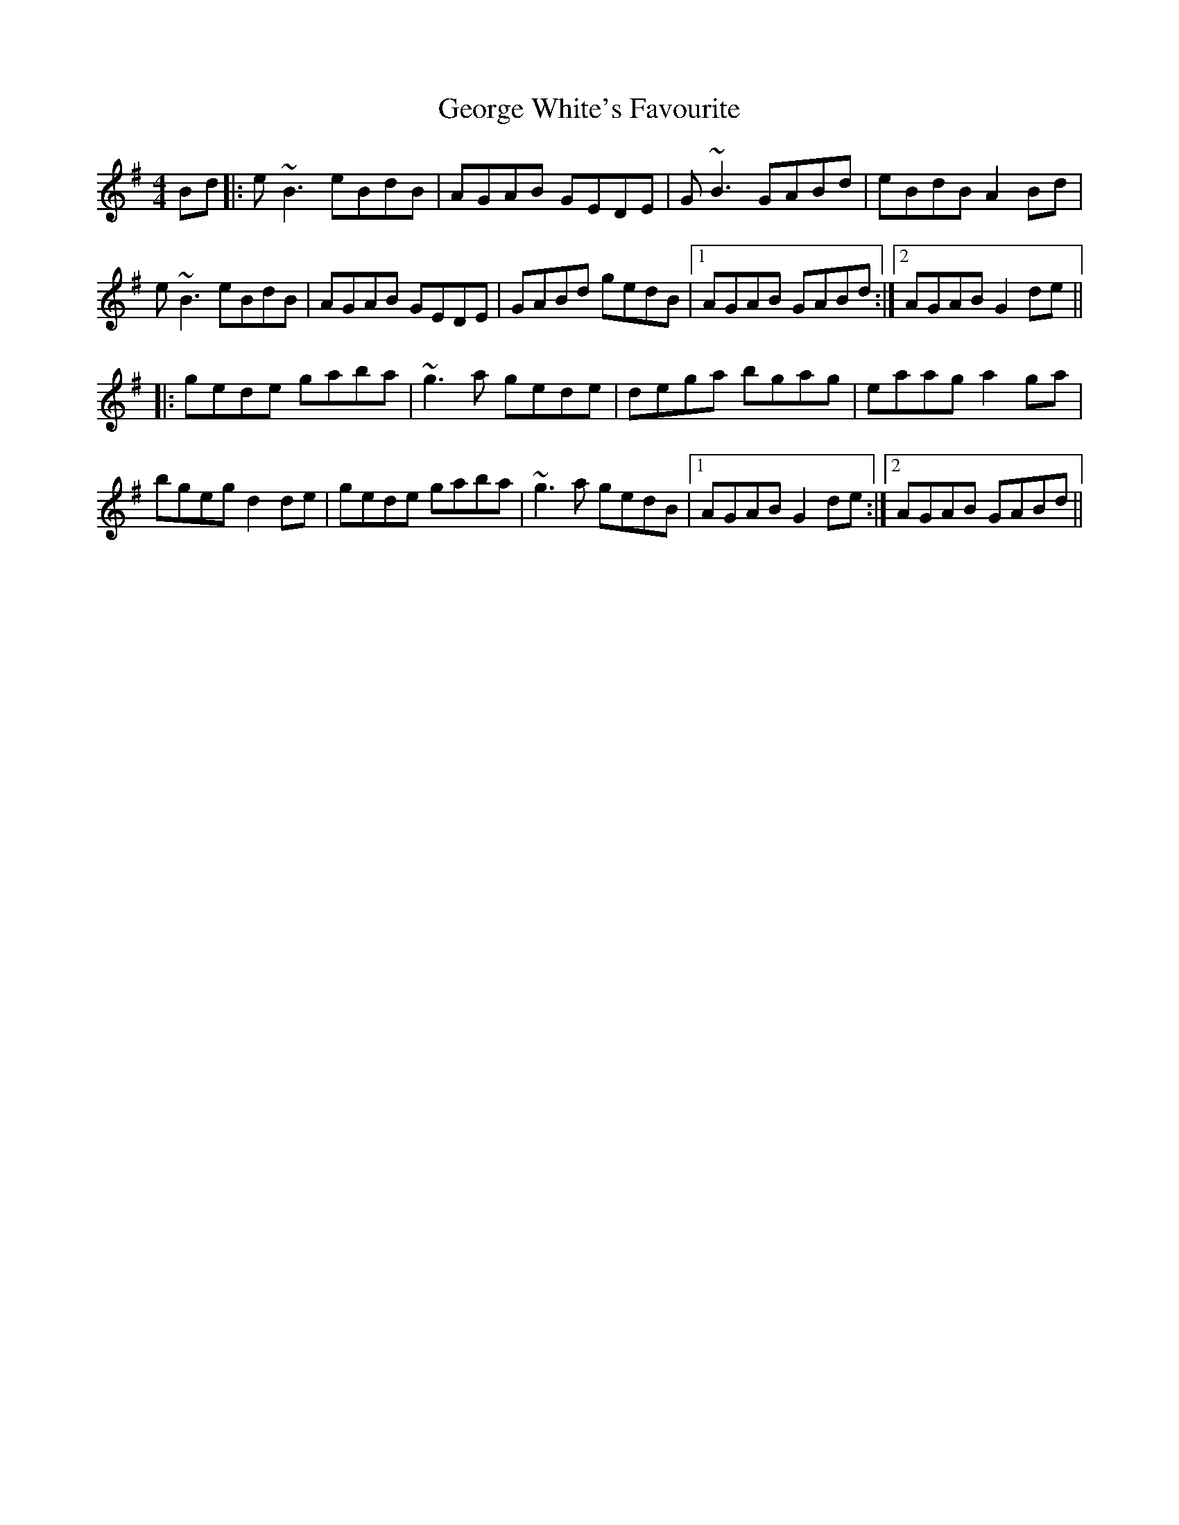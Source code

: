 X: 15037
T: George White's Favourite
R: reel
M: 4/4
K: Gmajor
Bd|:e~B3 eBdB|AGAB GEDE|G~B3 GABd|eBdB A2 Bd|
e~B3 eBdB|AGAB GEDE|GABd gedB|1 AGAB GABd:|2 AGAB G2 de||
|:gede gaba|~g3a gede|dega bgag|eaag a2 ga|
bgeg d2 de|gede gaba|~g3a gedB|1 AGAB G2 de:|2 AGAB GABd||

